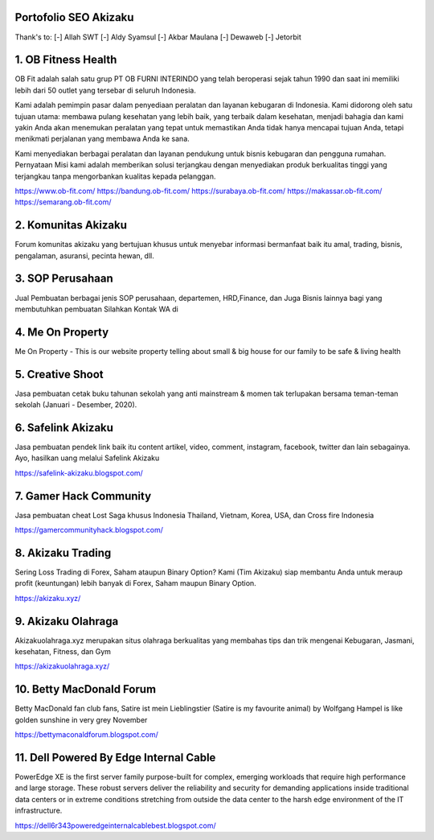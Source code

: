 Portofolio SEO Akizaku
==========================
Thank's to: 
[-] Allah SWT
[-] Aldy Syamsul
[-] Akbar Maulana
[-] Dewaweb
[-] Jetorbit

1. OB Fitness Health 
==========================
OB Fit adalah salah satu grup PT OB FURNI INTERINDO yang telah beroperasi sejak tahun 1990 dan saat ini memiliki lebih dari 50 outlet yang tersebar di seluruh Indonesia.

Kami adalah pemimpin pasar dalam penyediaan peralatan dan layanan kebugaran di Indonesia. Kami didorong oleh satu tujuan utama: membawa pulang kesehatan yang lebih baik, yang terbaik dalam kesehatan, menjadi bahagia dan kami yakin Anda akan menemukan peralatan yang tepat untuk memastikan Anda tidak hanya mencapai tujuan Anda, tetapi menikmati perjalanan yang membawa Anda ke sana.

Kami menyediakan berbagai peralatan dan layanan pendukung untuk bisnis kebugaran dan pengguna rumahan. Pernyataan Misi kami adalah memberikan solusi terjangkau dengan menyediakan produk berkualitas tinggi yang terjangkau tanpa mengorbankan kualitas kepada pelanggan.

https://www.ob-fit.com/ 
https://bandung.ob-fit.com/
https://surabaya.ob-fit.com/
https://makassar.ob-fit.com/
https://semarang.ob-fit.com/

2. Komunitas Akizaku
==========================
Forum komunitas akizaku yang bertujuan khusus untuk menyebar informasi bermanfaat baik itu amal, trading, bisnis, pengalaman, asuransi, pecinta hewan, dll.


3. SOP Perusahaan
==========================
Jual Pembuatan berbagai jenis SOP perusahaan, departemen, HRD,Finance, dan Juga Bisnis lainnya bagi yang membutuhkan pembuatan Silahkan Kontak WA di

4. Me On Property
==========================
Me On Property - This is our website property telling about small & big house for our family to be safe & living health

5. Creative Shoot
===========================
Jasa pembuatan cetak buku tahunan sekolah yang anti mainstream & momen tak terlupakan bersama teman-teman sekolah (Januari - Desember, 2020).

6. Safelink Akizaku
===========================
Jasa pembuatan pendek link baik itu content artikel, video, comment, instagram, facebook, twitter dan lain sebagainya. Ayo, hasilkan uang melalui Safelink Akizaku

https://safelink-akizaku.blogspot.com/


7. Gamer Hack Community
===========================
Jasa pembuatan cheat Lost Saga khusus Indonesia Thailand, Vietnam, Korea, USA, dan Cross fire Indonesia

https://gamercommunityhack.blogspot.com/

8. Akizaku Trading
===========================
Sering Loss Trading di Forex, Saham ataupun Binary Option? Kami (Tim Akizaku) siap membantu Anda untuk meraup profit (keuntungan) lebih banyak di Forex, Saham maupun Binary Option.

https://akizaku.xyz/

9. Akizaku Olahraga
===========================
Akizakuolahraga.xyz merupakan situs olahraga berkualitas yang membahas tips dan trik mengenai Kebugaran, Jasmani, kesehatan, Fitness, dan Gym

https://akizakuolahraga.xyz/

10. Betty MacDonald Forum
===========================
Betty MacDonald fan club fans, Satire ist mein Lieblingstier (Satire is my favourite animal) by Wolfgang Hampel is like golden sunshine in very grey November

https://bettymaconaldforum.blogspot.com/

11. Dell Powered By Edge Internal Cable
===========================
PowerEdge XE is the first server family purpose-built for complex, emerging workloads that require high performance and large storage. These robust servers deliver the reliability and security for demanding applications inside traditional data centers or in extreme conditions stretching from outside the data center to the harsh edge environment of the IT infrastructure.

https://dell6r343poweredgeinternalcablebest.blogspot.com/
